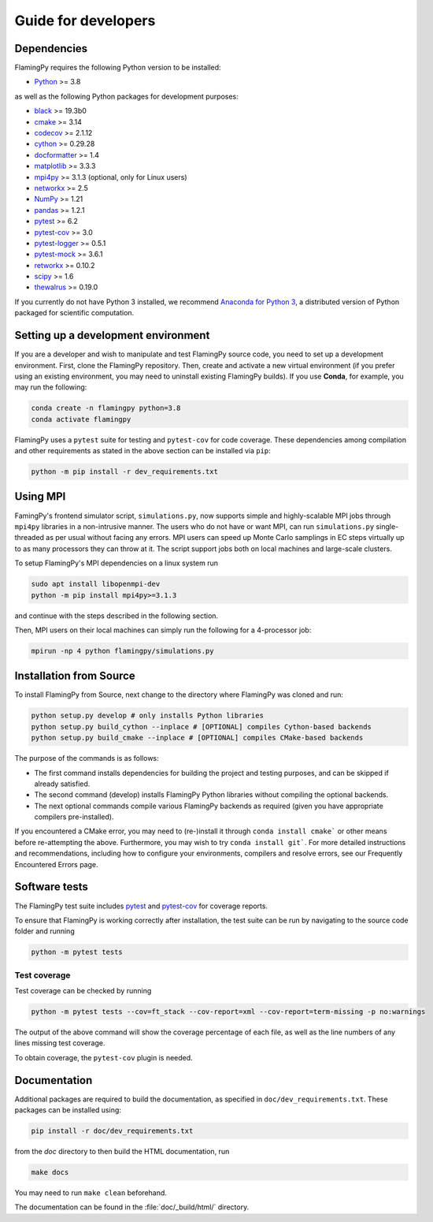 Guide for developers
====================

Dependencies
------------

FlamingPy requires the following Python version to be installed:

* `Python <http://python.org/>`_ >= 3.8

as well as the following Python packages for development purposes:

* `black <https://pypi.org/project/black/>`_ >= 19.3b0
* `cmake <https://pypi.org/project/cmake/>`_ >= 3.14
* `codecov <https://about.codecov.io/language/python/>`_ >= 2.1.12
* `cython <https://cython.org/>`_ >= 0.29.28
* `docformatter <https://pypi.org/project/docformatter/>`_ >= 1.4
* `matplotlib <https://matplotlib.org/>`_ >= 3.3.3
* `mpi4py <https://mpi4py.readthedocs.io/en/stable/>`_ >= 3.1.3 (optional, only for Linux users)
* `networkx <https://networkx.org/>`_ >= 2.5
* `NumPy <http://numpy.org/>`_ >= 1.21
* `pandas <https://pandas.pydata.org/>`_ >= 1.2.1
* `pytest <https://docs.pytest.org/en/7.1.x/>`_ >= 6.2
* `pytest-cov <https://pypi.org/project/pytest-cov/>`_ >= 3.0
* `pytest-logger <https://pypi.org/project/pytest-logger/>`_ >= 0.5.1
* `pytest-mock <https://pypi.org/project/pytest-mock/>`_ >= 3.6.1
* `retworkx <https://qiskit.org/documentation/retworkx/>`_ >= 0.10.2
* `scipy <https://scipy.org/>`_ >= 1.6
* `thewalrus <https://the-walrus.readthedocs.io/en/latest/>`_ >= 0.19.0

If you currently do not have Python 3 installed, we recommend
`Anaconda for Python 3 <https://www.anaconda.com/download/>`_, a distributed version
of Python packaged for scientific computation.

Setting up a development environment
------------------------------------

If you are a developer and wish to manipulate and test FlamingPy source code, you need
to set up a development environment. First, clone the FlamingPy repository.
Then, create and activate a new virtual environment (if you prefer using an existing
environment, you may need to uninstall existing FlamingPy builds). If you use **Conda**,
for example, you may run the following:

.. code-block:: bash

    conda create -n flamingpy python=3.8
    conda activate flamingpy

FlamingPy uses a ``pytest`` suite for testing and ``pytest-cov`` for code coverage. These dependencies among compilation
and other requirements as stated in the above section can be installed via ``pip``:

.. code-block:: bash

    python -m pip install -r dev_requirements.txt

Using MPI
---------
FamingPy's frontend simulator script, ``simulations.py``, now supports simple and highly-scalable MPI jobs through ``mpi4py``
libraries in a non-intrusive manner. The users who do not have or want MPI, can run ``simulations.py`` single-threaded as
per usual without facing any errors. MPI users can speed up Monte Carlo samplings in EC steps virtually up to as many
processors they can throw at it. The script support jobs both on local machines and large-scale clusters.

To setup FlamingPy's MPI dependencies on a linux system run

.. code-block:: bash

    sudo apt install libopenmpi-dev
    python -m pip install mpi4py>=3.1.3

and continue with the steps described in the following section.

Then, MPI users on their local machines can simply run the following for a 4-processor job:

.. code-block:: bash

    mpirun -np 4 python flamingpy/simulations.py

Installation from Source
------------------------

To install FlamingPy from Source, next change to the directory where FlamingPy was cloned and run:

.. code-block:: bash

    python setup.py develop # only installs Python libraries
    python setup.py build_cython --inplace # [OPTIONAL] compiles Cython-based backends
    python setup.py build_cmake --inplace # [OPTIONAL] compiles CMake-based backends

The purpose of the commands is as follows:

* The first command installs dependencies for building the project and testing purposes, and can be skipped if already satisfied.
* The second command (develop) installs FlamingPy Python libraries without compiling the optional backends.
* The next optional commands compile various FlamingPy backends as required (given you have appropriate compilers pre-installed).

If you encountered a CMake error, you may need to (re-)install it through
``conda install cmake``` or other means before re-attempting the above. Furthermore,
you may wish to try ``conda install git```. For more detailed instructions and
recommendations, including how to configure your environments, compilers and
resolve errors, see our Frequently Encountered Errors page.

Software tests
--------------

The FlamingPy test suite includes `pytest <https://docs.pytest.org/en/latest/>`_
and `pytest-cov <https://pytest-cov.readthedocs.io/en/latest/>`_ for coverage reports.

To ensure that FlamingPy is working correctly after installation, the test suite
can be run by navigating to the source code folder and running

.. code-block:: bash

    python -m pytest tests


Test coverage
^^^^^^^^^^^^^

Test coverage can be checked by running

.. code-block:: bash

    python -m pytest tests --cov=ft_stack --cov-report=xml --cov-report=term-missing -p no:warnings

The output of the above command will show the coverage percentage of each
file, as well as the line numbers of any lines missing test coverage.

To obtain coverage, the ``pytest-cov`` plugin is needed.

Documentation
-------------

Additional packages are required to build the documentation, as specified in
``doc/dev_requirements.txt``. These packages can be installed using:

.. code-block:: bash

    pip install -r doc/dev_requirements.txt

from the `doc` directory to then build the HTML documentation, run

.. code-block:: bash

    make docs

You may need to run ``make clean`` beforehand.

The documentation can be found in the :file:`doc/_build/html/` directory.
